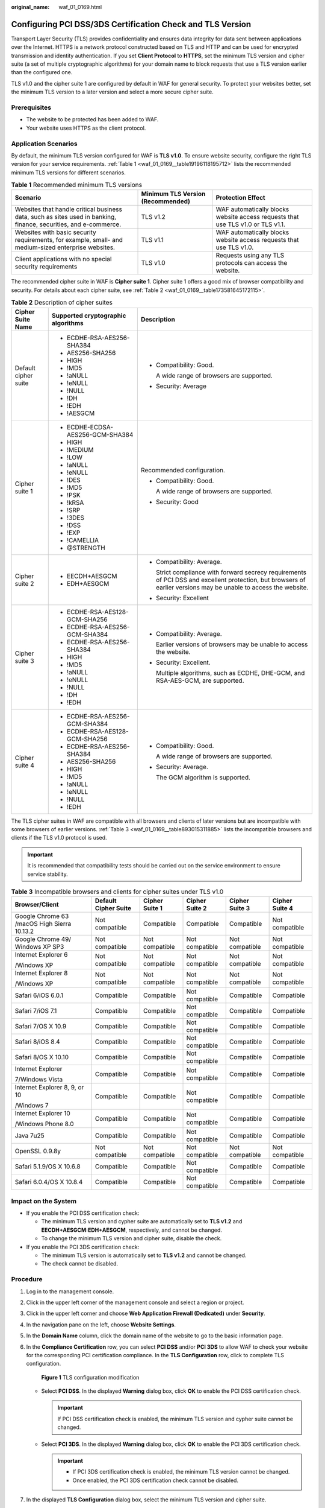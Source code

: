 :original_name: waf_01_0169.html

.. _waf_01_0169:

Configuring PCI DSS/3DS Certification Check and TLS Version
===========================================================

Transport Layer Security (TLS) provides confidentiality and ensures data integrity for data sent between applications over the Internet. HTTPS is a network protocol constructed based on TLS and HTTP and can be used for encrypted transmission and identity authentication. If you set **Client Protocol** to **HTTPS**, set the minimum TLS version and cipher suite (a set of multiple cryptographic algorithms) for your domain name to block requests that use a TLS version earlier than the configured one.

TLS v1.0 and the cipher suite 1 are configured by default in WAF for general security. To protect your websites better, set the minimum TLS version to a later version and select a more secure cipher suite.

Prerequisites
-------------

-  The website to be protected has been added to WAF.
-  Your website uses HTTPS as the client protocol.

Application Scenarios
---------------------

By default, the minimum TLS version configured for WAF is **TLS v1.0**. To ensure website security, configure the right TLS version for your service requirements. :ref:`Table 1 <waf_01_0169__table19196118195712>` lists the recommended minimum TLS versions for different scenarios.

.. _waf_01_0169__table19196118195712:

.. table:: **Table 1** Recommended minimum TLS versions

   +------------------------------------------------------------------------------------------------------------------+-----------------------------------+---------------------------------------------------------------------------------+
   | Scenario                                                                                                         | Minimum TLS Version (Recommended) | Protection Effect                                                               |
   +==================================================================================================================+===================================+=================================================================================+
   | Websites that handle critical business data, such as sites used in banking, finance, securities, and e-commerce. | TLS v1.2                          | WAF automatically blocks website access requests that use TLS v1.0 or TLS v1.1. |
   +------------------------------------------------------------------------------------------------------------------+-----------------------------------+---------------------------------------------------------------------------------+
   | Websites with basic security requirements, for example, small- and medium-sized enterprise websites.             | TLS v1.1                          | WAF automatically blocks website access requests that use TLS v1.0.             |
   +------------------------------------------------------------------------------------------------------------------+-----------------------------------+---------------------------------------------------------------------------------+
   | Client applications with no special security requirements                                                        | TLS v1.0                          | Requests using any TLS protocols can access the website.                        |
   +------------------------------------------------------------------------------------------------------------------+-----------------------------------+---------------------------------------------------------------------------------+

The recommended cipher suite in WAF is **Cipher suite 1**. Cipher suite 1 offers a good mix of browser compatibility and security. For details about each cipher suite, see :ref:`Table 2 <waf_01_0169__table173581645172115>`.

.. _waf_01_0169__table173581645172115:

.. table:: **Table 2** Description of cipher suites

   +-----------------------+------------------------------------+-------------------------------------------------------------------------------------------------------------------------------------------------------------------+
   | Cipher Suite Name     | Supported cryptographic algorithms | Description                                                                                                                                                       |
   +=======================+====================================+===================================================================================================================================================================+
   | Default cipher suite  | -  ECDHE-RSA-AES256-SHA384         | -  Compatibility: Good.                                                                                                                                           |
   |                       | -  AES256-SHA256                   |                                                                                                                                                                   |
   |                       | -  HIGH                            |    A wide range of browsers are supported.                                                                                                                        |
   |                       | -  !MD5                            |                                                                                                                                                                   |
   |                       | -  !aNULL                          | -  Security: Average                                                                                                                                              |
   |                       | -  !eNULL                          |                                                                                                                                                                   |
   |                       | -  !NULL                           |                                                                                                                                                                   |
   |                       | -  !DH                             |                                                                                                                                                                   |
   |                       | -  !EDH                            |                                                                                                                                                                   |
   |                       | -  !AESGCM                         |                                                                                                                                                                   |
   +-----------------------+------------------------------------+-------------------------------------------------------------------------------------------------------------------------------------------------------------------+
   | Cipher suite 1        | -  ECDHE-ECDSA-AES256-GCM-SHA384   | Recommended configuration.                                                                                                                                        |
   |                       | -  HIGH                            |                                                                                                                                                                   |
   |                       | -  !MEDIUM                         | -  Compatibility: Good.                                                                                                                                           |
   |                       | -  !LOW                            |                                                                                                                                                                   |
   |                       | -  !aNULL                          |    A wide range of browsers are supported.                                                                                                                        |
   |                       | -  !eNULL                          |                                                                                                                                                                   |
   |                       | -  !DES                            | -  Security: Good                                                                                                                                                 |
   |                       | -  !MD5                            |                                                                                                                                                                   |
   |                       | -  !PSK                            |                                                                                                                                                                   |
   |                       | -  !kRSA                           |                                                                                                                                                                   |
   |                       | -  !SRP                            |                                                                                                                                                                   |
   |                       | -  !3DES                           |                                                                                                                                                                   |
   |                       | -  !DSS                            |                                                                                                                                                                   |
   |                       | -  !EXP                            |                                                                                                                                                                   |
   |                       | -  !CAMELLIA                       |                                                                                                                                                                   |
   |                       | -  @STRENGTH                       |                                                                                                                                                                   |
   +-----------------------+------------------------------------+-------------------------------------------------------------------------------------------------------------------------------------------------------------------+
   | Cipher suite 2        | -  EECDH+AESGCM                    | -  Compatibility: Average.                                                                                                                                        |
   |                       | -  EDH+AESGCM                      |                                                                                                                                                                   |
   |                       |                                    |    Strict compliance with forward secrecy requirements of PCI DSS and excellent protection, but browsers of earlier versions may be unable to access the website. |
   |                       |                                    |                                                                                                                                                                   |
   |                       |                                    | -  Security: Excellent                                                                                                                                            |
   +-----------------------+------------------------------------+-------------------------------------------------------------------------------------------------------------------------------------------------------------------+
   | Cipher suite 3        | -  ECDHE-RSA-AES128-GCM-SHA256     | -  Compatibility: Average.                                                                                                                                        |
   |                       | -  ECDHE-RSA-AES256-GCM-SHA384     |                                                                                                                                                                   |
   |                       | -  ECDHE-RSA-AES256-SHA384         |    Earlier versions of browsers may be unable to access the website.                                                                                              |
   |                       | -  HIGH                            |                                                                                                                                                                   |
   |                       | -  !MD5                            | -  Security: Excellent.                                                                                                                                           |
   |                       | -  !aNULL                          |                                                                                                                                                                   |
   |                       | -  !eNULL                          |    Multiple algorithms, such as ECDHE, DHE-GCM, and RSA-AES-GCM, are supported.                                                                                   |
   |                       | -  !NULL                           |                                                                                                                                                                   |
   |                       | -  !DH                             |                                                                                                                                                                   |
   |                       | -  !EDH                            |                                                                                                                                                                   |
   +-----------------------+------------------------------------+-------------------------------------------------------------------------------------------------------------------------------------------------------------------+
   | Cipher suite 4        | -  ECDHE-RSA-AES256-GCM-SHA384     | -  Compatibility: Good.                                                                                                                                           |
   |                       | -  ECDHE-RSA-AES128-GCM-SHA256     |                                                                                                                                                                   |
   |                       | -  ECDHE-RSA-AES256-SHA384         |    A wide range of browsers are supported.                                                                                                                        |
   |                       | -  AES256-SHA256                   |                                                                                                                                                                   |
   |                       | -  HIGH                            | -  Security: Average.                                                                                                                                             |
   |                       | -  !MD5                            |                                                                                                                                                                   |
   |                       | -  !aNULL                          |    The GCM algorithm is supported.                                                                                                                                |
   |                       | -  !eNULL                          |                                                                                                                                                                   |
   |                       | -  !NULL                           |                                                                                                                                                                   |
   |                       | -  !EDH                            |                                                                                                                                                                   |
   +-----------------------+------------------------------------+-------------------------------------------------------------------------------------------------------------------------------------------------------------------+

The TLS cipher suites in WAF are compatible with all browsers and clients of later versions but are incompatible with some browsers of earlier versions. :ref:`Table 3 <waf_01_0169__table893015311885>` lists the incompatible browsers and clients if the TLS v1.0 protocol is used.

.. important::

   It is recommended that compatibility tests should be carried out on the service environment to ensure service stability.

.. _waf_01_0169__table893015311885:

.. table:: **Table 3** Incompatible browsers and clients for cipher suites under TLS v1.0

   +---------------------------------------------+----------------------+----------------+----------------+----------------+----------------+
   | Browser/Client                              | Default Cipher Suite | Cipher Suite 1 | Cipher Suite 2 | Cipher Suite 3 | Cipher Suite 4 |
   +=============================================+======================+================+================+================+================+
   | Google Chrome 63 /macOS High Sierra 10.13.2 | Not compatible       | Compatible     | Compatible     | Compatible     | Not compatible |
   +---------------------------------------------+----------------------+----------------+----------------+----------------+----------------+
   | Google Chrome 49/ Windows XP SP3            | Not compatible       | Not compatible | Not compatible | Not compatible | Not compatible |
   +---------------------------------------------+----------------------+----------------+----------------+----------------+----------------+
   | Internet Explorer 6                         | Not compatible       | Not compatible | Not compatible | Not compatible | Not compatible |
   |                                             |                      |                |                |                |                |
   | /Windows XP                                 |                      |                |                |                |                |
   +---------------------------------------------+----------------------+----------------+----------------+----------------+----------------+
   | Internet Explorer 8                         | Not compatible       | Not compatible | Not compatible | Not compatible | Not compatible |
   |                                             |                      |                |                |                |                |
   | /Windows XP                                 |                      |                |                |                |                |
   +---------------------------------------------+----------------------+----------------+----------------+----------------+----------------+
   | Safari 6/iOS 6.0.1                          | Compatible           | Compatible     | Not compatible | Compatible     | Compatible     |
   +---------------------------------------------+----------------------+----------------+----------------+----------------+----------------+
   | Safari 7/iOS 7.1                            | Compatible           | Compatible     | Not compatible | Compatible     | Compatible     |
   +---------------------------------------------+----------------------+----------------+----------------+----------------+----------------+
   | Safari 7/OS X 10.9                          | Compatible           | Compatible     | Not compatible | Compatible     | Compatible     |
   +---------------------------------------------+----------------------+----------------+----------------+----------------+----------------+
   | Safari 8/iOS 8.4                            | Compatible           | Compatible     | Not compatible | Compatible     | Compatible     |
   +---------------------------------------------+----------------------+----------------+----------------+----------------+----------------+
   | Safari 8/OS X 10.10                         | Compatible           | Compatible     | Not compatible | Compatible     | Compatible     |
   +---------------------------------------------+----------------------+----------------+----------------+----------------+----------------+
   | Internet Explorer                           | Compatible           | Compatible     | Not compatible | Compatible     | Compatible     |
   |                                             |                      |                |                |                |                |
   | 7/Windows Vista                             |                      |                |                |                |                |
   +---------------------------------------------+----------------------+----------------+----------------+----------------+----------------+
   | Internet Explorer 8, 9, or 10               | Compatible           | Compatible     | Not compatible | Compatible     | Compatible     |
   |                                             |                      |                |                |                |                |
   | /Windows 7                                  |                      |                |                |                |                |
   +---------------------------------------------+----------------------+----------------+----------------+----------------+----------------+
   | Internet Explorer 10                        | Compatible           | Compatible     | Not compatible | Compatible     | Compatible     |
   |                                             |                      |                |                |                |                |
   | /Windows Phone 8.0                          |                      |                |                |                |                |
   +---------------------------------------------+----------------------+----------------+----------------+----------------+----------------+
   | Java 7u25                                   | Compatible           | Compatible     | Not compatible | Compatible     | Compatible     |
   +---------------------------------------------+----------------------+----------------+----------------+----------------+----------------+
   | OpenSSL 0.9.8y                              | Not compatible       | Not compatible | Not compatible | Not compatible | Not compatible |
   +---------------------------------------------+----------------------+----------------+----------------+----------------+----------------+
   | Safari 5.1.9/OS X 10.6.8                    | Compatible           | Compatible     | Not compatible | Compatible     | Compatible     |
   +---------------------------------------------+----------------------+----------------+----------------+----------------+----------------+
   | Safari 6.0.4/OS X 10.8.4                    | Compatible           | Compatible     | Not compatible | Compatible     | Compatible     |
   +---------------------------------------------+----------------------+----------------+----------------+----------------+----------------+

Impact on the System
--------------------

-  If you enable the PCI DSS certification check:

   -  The minimum TLS version and cypher suite are automatically set to **TLS v1.2** and **EECDH+AESGCM:EDH+AESGCM**, respectively, and cannot be changed.
   -  To change the minimum TLS version and cipher suite, disable the check.

-  If you enable the PCI 3DS certification check:

   -  The minimum TLS version is automatically set to **TLS v1.2** and cannot be changed.
   -  The check cannot be disabled.

Procedure
---------

#. Log in to the management console.

#. Click |image1| in the upper left corner of the management console and select a region or project.

#. Click |image2| in the upper left corner and choose **Web Application Firewall (Dedicated)** under **Security**.

#. In the navigation pane on the left, choose **Website Settings**.

#. In the **Domain Name** column, click the domain name of the website to go to the basic information page.

#. In the **Compliance Certification** row, you can select **PCI DSS** and/or **PCI 3DS** to allow WAF to check your website for the corresponding PCI certification compliance. In the **TLS Configuration** row, click |image3| to complete TLS configuration.


   .. figure:: /_static/images/en-us_image_0000001337771401.png
      :alt: **Figure 1** TLS configuration modification

      **Figure 1** TLS configuration modification

   -  Select **PCI DSS**. In the displayed **Warning** dialog box, click **OK** to enable the PCI DSS certification check.

      |image4|

      .. important::

         If PCI DSS certification check is enabled, the minimum TLS version and cypher suite cannot be changed.

   -  Select **PCI 3DS**. In the displayed **Warning** dialog box, click **OK** to enable the PCI 3DS certification check.

      |image5|

      .. important::

         -  If PCI 3DS certification check is enabled, the minimum TLS version cannot be changed.
         -  Once enabled, the PCI 3DS certification check cannot be disabled.

#. In the displayed **TLS Configuration** dialog box, select the minimum TLS version and cipher suite.


   .. figure:: /_static/images/en-us_image_0000001337772549.png
      :alt: **Figure 2** TLS Configuration

      **Figure 2** TLS Configuration

   Select the minimum TLS version you need. The options are as follows:

   -  **TLS v1.0**: the default version. Requests using TLS v1.0 or later can access the domain name.
   -  **TLS v1.1**: Only requests using TLS v1.1 or later can access the domain name.
   -  **TLS v1.2**: Only requests using TLS v1.2 or later can access the domain name.

#. Click **OK**.

Verification
------------

If the **Minimum TLS Version** is set to **TLS v1.2**, the website can be accessed over connections secured by TLS v1.2 or later, but cannot be accessed over connections secured by TLS v1.1 or earlier.

.. |image1| image:: /_static/images/en-us_image_0000001481692844.jpg
.. |image2| image:: /_static/images/en-us_image_0000001340304201.png
.. |image3| image:: /_static/images/en-us_image_0210924454.jpg
.. |image4| image:: /_static/images/en-us_image_0000001337772205.png
.. |image5| image:: /_static/images/en-us_image_0000001337772269.png
